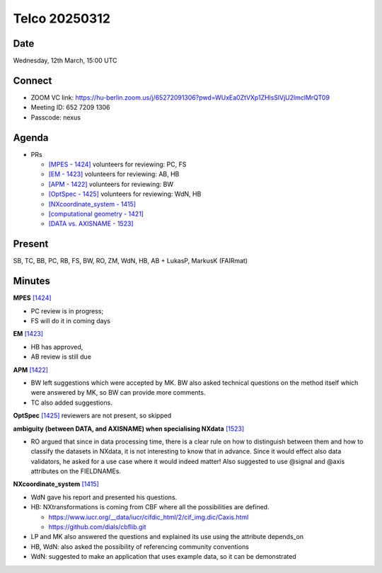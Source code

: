 ==============
Telco 20250312
==============

Date
----

Wednesday, 12th March, 15:00 UTC

Connect
-------

- ZOOM VC link: `https://hu-berlin.zoom.us/j/65272091306?pwd=WUxEa0ZtVXp1ZHlsSlVjU2lmclMrQT09 <https://hu-berlin.zoom.us/j/65272091306?pwd=WUxEa0ZtVXp1ZHlsSlVjU2lmclMrQT09>`__
- Meeting ID: 652 7209 1306
- Passcode: nexus

Agenda
------

- PRs
  
  - `[MPES - 1424] <https://github.com/nexusformat/definitions/pull/1424>`_
    volunteers for reviewing: PC, FS
  - `[EM - 1423] <https://github.com/nexusformat/definitions/pull/1423>`_
    volunteers for reviewing: AB, HB
  - `[APM - 1422] <https://github.com/nexusformat/definitions/pull/1422>`_
    volunteers for reviewing: BW
  - `[OptSpec - 1425] <https://github.com/nexusformat/definitions/pull/1425>`_
    volunteers for reviewing: WdN, HB
  - `[NXcoordinate_system - 1415] <https://github.com/nexusformat/definitions/pull/1415>`_
  - `[computational geometry - 1421] <https://github.com/nexusformat/definitions/pull/1421>`_
  - `[DATA vs. AXISNAME - 1523] <https://github.com/nexusformat/definitions/pull/1523>`_

Present
-------

SB, TC, BB, PC, RB, FS, BW, RO, ZM, WdN, HB, AB  + LukasP, MarkusK (FAIRmat)

Minutes
-------

**MPES**
`[1424] <https://github.com/nexusformat/definitions/pull/1424>`_
  
- PC review is in progress; 
- FS will do it in coming days

**EM**
`[1423] <https://github.com/nexusformat/definitions/pull/1423>`_
  
- HB has approved, 
- AB review is still due

**APM**
`[1422] <https://github.com/nexusformat/definitions/pull/1422>`_
  
- BW left suggestions which were accepted by MK. BW also asked technical questions on the method itself which were answered by MK, so BW can provide more comments. 
- TC also added suggestions.

**OptSpec**
`[1425] <https://github.com/nexusformat/definitions/pull/1425>`_
reviewers are not present, so skipped

**ambiguity (between DATA, and AXISNAME) when specialising NXdata**
`[1523] <https://github.com/nexusformat/definitions/pull/1523>`_
  
- RO argued that since in data processing time, there is a clear rule on how to distinguish between them and how to classify the datasets in NXdata, it is not interesting to know that in advance. Since it would effect also data validators, he asked for a use case where it would indeed matter! Also suggested to use \@signal and \@axis attributes on the FIELDNAMEs.

**NXcoordinate_system**
`[1415] <https://github.com/nexusformat/definitions/pull/1415>`_
  
- WdN gave his report and presented his questions. 
- HB: NXtransformations is coming from CBF where all the possibilities are defined. 

  - https://www.iucr.org/__data/iucr/cifdic_html/2/cif_img.dic/Caxis.html 

  - https://github.com/dials/cbflib.git  
- LP and MK also answered the questions and explained its use using the attribute depends_on 
- HB, WdN: also asked the possibility of referencing community conventions
- WdN: suggested to make an application that uses example data, so it can be demonstrated
